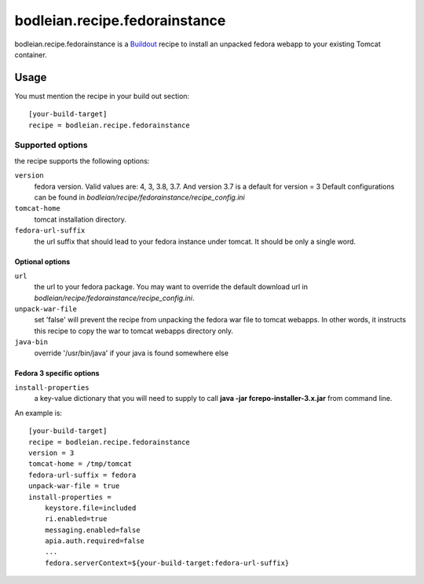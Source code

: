 bodleian.recipe.fedorainstance
==========================================================

bodleian.recipe.fedorainstance is a `Buildout <http://buildout.org/>`_ recipe to install an unpacked fedora webapp to your existing Tomcat container.

Usage
-----------
You must mention the recipe in your build out section::

    [your-build-target]
    recipe = bodleian.recipe.fedorainstance

Supported options
++++++++++++++++++++++++++

the recipe supports the following options:

``version``
    fedora version. Valid values are: 4, 3, 3.8, 3.7. And version 3.7 is a default for version = 3
    Default configurations can be found in *bodleian/recipe/fedorainstance/recipe_config.ini*

``tomcat-home`` 
    tomcat installation directory.

``fedora-url-suffix``
    the url suffix that should lead to your fedora instance under tomcat. It should be only a single word.

Optional options
*********************

``url``
    the url to your fedora package. You may want to override the default download url in *bodleian/recipe/fedorainstance/recipe_config.ini*.

``unpack-war-file``
    set 'false' will prevent the recipe from unpacking the fedora war file to 
    tomcat webapps. In other words, it instructs this recipe to copy the war
    to tomcat webapps directory only.

``java-bin``
    override '/usr/bin/java' if your java is found somewhere else

Fedora 3 specific options
******************************

``install-properties``
    a key-value dictionary that you will need to supply to call **java -jar fcrepo-installer-3.x.jar** from command line. 

An example is::

    [your-build-target]
    recipe = bodleian.recipe.fedorainstance
    version = 3
    tomcat-home = /tmp/tomcat
    fedora-url-suffix = fedora
    unpack-war-file = true
    install-properties = 
        keystore.file=included
        ri.enabled=true
        messaging.enabled=false
        apia.auth.required=false
        ...
        fedora.serverContext=${your-build-target:fedora-url-suffix}

